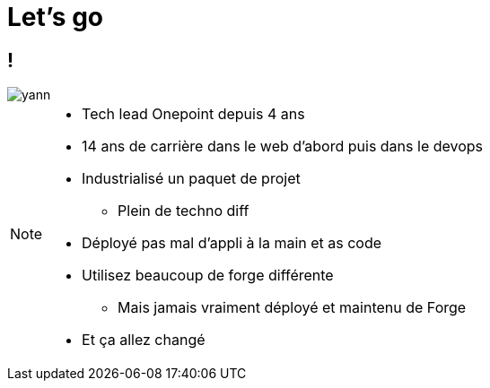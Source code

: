 = Let's go
:imagesdir: assets/default/images

== !

image::yann.png[]

[NOTE.speaker]
====
* Tech lead Onepoint depuis 4 ans
* 14 ans de carrière dans le web d'abord puis dans le devops
* Industrialisé un paquet de projet
** Plein de techno diff
* Déployé pas mal d'appli à la main et as code
* Utilisez beaucoup de forge différente
** Mais jamais vraiment déployé et maintenu de Forge
* Et ça allez changé
====

